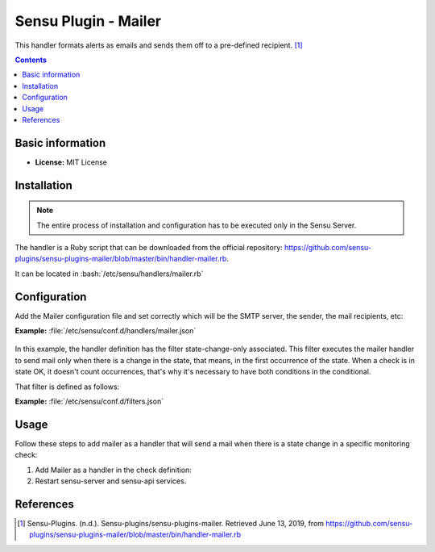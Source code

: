 .. _mailer-index:

.. role:: bash(code)
   :language: bash


Sensu Plugin - Mailer
=======================

This handler formats alerts as emails and sends them off to a pre-defined recipient. [1]_

.. contents::

Basic information
-----------------

- **License:** MIT License

Installation
------------

.. note:: The entire process of installation and configuration has to be executed only in the
          Sensu Server.

The handler is a Ruby script that can be downloaded from the official repository: https://github.com/sensu-plugins/sensu-plugins-mailer/blob/master/bin/handler-mailer.rb.

It can be located in :bash:`/etc/sensu/handlers/mailer.rb`


Configuration
-------------

Add the Mailer configuration file and set correctly which will be the SMTP server,
the sender, the mail recipients, etc:

**Example:** :file:`/etc/sensu/conf.d/handlers/mailer.json`

   .. literalinclude:: ../src/mailer.json
      :language: bash

In this example, the handler definition has the filter state-change-only associated. This
filter executes the mailer handler to send mail only when there is a change in the state,
that means, in the first occurrence of the state. When a check is in state OK, it doesn't
count occurrences, that's why it's necessary to have both conditions in the conditional.

That filter is defined as follows:

**Example:** :file:`/etc/sensu/conf.d/filters.json`

   .. literalinclude:: ../src/filter-state-change.json
      :language: bash

Usage
-----

Follow these steps to add mailer as a handler that will send a mail
when there is a state change in a specific monitoring check:

#. Add Mailer as a handler in the check definition:

   .. literalinclude:: ../src/check-mailer.json

#. Restart sensu-server and sensu-api services.

References
----------

.. [1] Sensu-Plugins. (n.d.). Sensu-plugins/sensu-plugins-mailer. Retrieved June 13, 2019,
       from https://github.com/sensu-plugins/sensu-plugins-mailer/blob/master/bin/handler-mailer.rb


